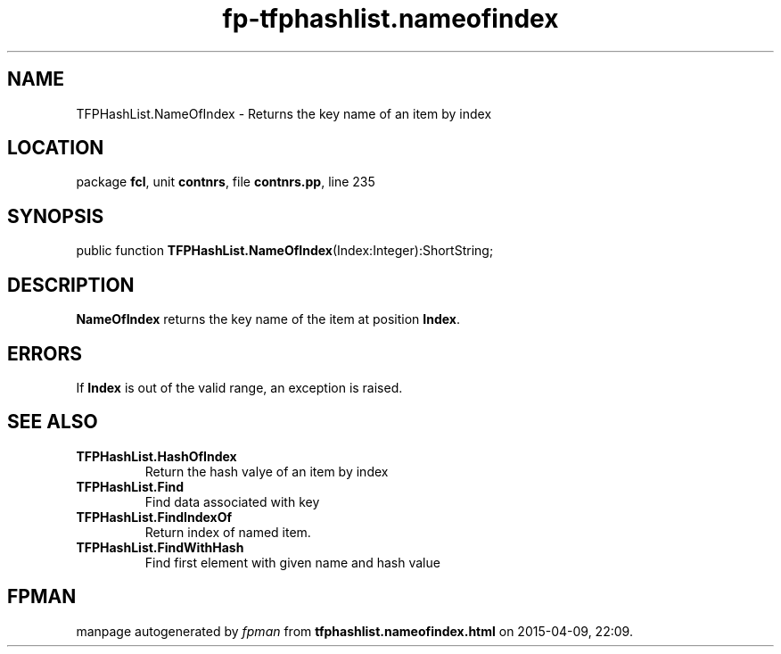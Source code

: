 .\" file autogenerated by fpman
.TH "fp-tfphashlist.nameofindex" 3 "2014-03-14" "fpman" "Free Pascal Programmer's Manual"
.SH NAME
TFPHashList.NameOfIndex - Returns the key name of an item by index
.SH LOCATION
package \fBfcl\fR, unit \fBcontnrs\fR, file \fBcontnrs.pp\fR, line 235
.SH SYNOPSIS
public function \fBTFPHashList.NameOfIndex\fR(Index:Integer):ShortString;
.SH DESCRIPTION
\fBNameOfIndex\fR returns the key name of the item at position \fBIndex\fR.


.SH ERRORS
If \fBIndex\fR is out of the valid range, an exception is raised.


.SH SEE ALSO
.TP
.B TFPHashList.HashOfIndex
Return the hash valye of an item by index
.TP
.B TFPHashList.Find
Find data associated with key
.TP
.B TFPHashList.FindIndexOf
Return index of named item.
.TP
.B TFPHashList.FindWithHash
Find first element with given name and hash value

.SH FPMAN
manpage autogenerated by \fIfpman\fR from \fBtfphashlist.nameofindex.html\fR on 2015-04-09, 22:09.

